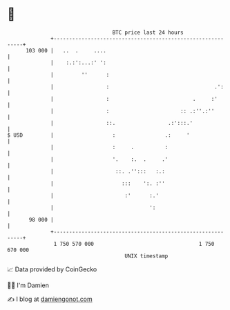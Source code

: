* 👋

#+begin_example
                                     BTC price last 24 hours                    
                 +------------------------------------------------------------+ 
         103 000 |   ..  .     ....                                           | 
                 |    :.:':...:' ':                                           | 
                 |         ''      :                                          | 
                 |                 :                                  .':     | 
                 |                 :                           .     :'       | 
                 |                 :                       :: .:''.:''        | 
                 |                 ::.                 .:':::.'               | 
   $ USD         |                   :                .:     '                | 
                 |                   :     .          :                       | 
                 |                   '.    :.  .     .'                       | 
                 |                    ::. .'':::   :.:                        | 
                 |                      :::    ':. :''                        | 
                 |                       :'      :.'                          | 
                 |                               ':                           | 
          98 000 |                                                            | 
                 +------------------------------------------------------------+ 
                  1 750 570 000                                  1 750 670 000  
                                         UNIX timestamp                         
#+end_example
📈 Data provided by CoinGecko

🧑‍💻 I'm Damien

✍️ I blog at [[https://www.damiengonot.com][damiengonot.com]]
